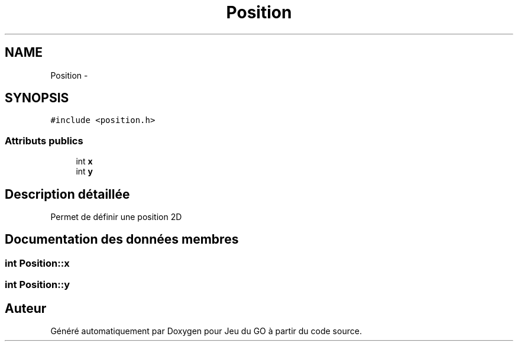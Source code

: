 .TH "Position" 3 "Mercredi Février 12 2014" "Jeu du GO" \" -*- nroff -*-
.ad l
.nh
.SH NAME
Position \- 
.SH SYNOPSIS
.br
.PP
.PP
\fC#include <position\&.h>\fP
.SS "Attributs publics"

.in +1c
.ti -1c
.RI "int \fBx\fP"
.br
.ti -1c
.RI "int \fBy\fP"
.br
.in -1c
.SH "Description détaillée"
.PP 
Permet de définir une position 2D 
.SH "Documentation des données membres"
.PP 
.SS "int \fBPosition::x\fP"
.SS "int \fBPosition::y\fP"

.SH "Auteur"
.PP 
Généré automatiquement par Doxygen pour Jeu du GO à partir du code source\&.

